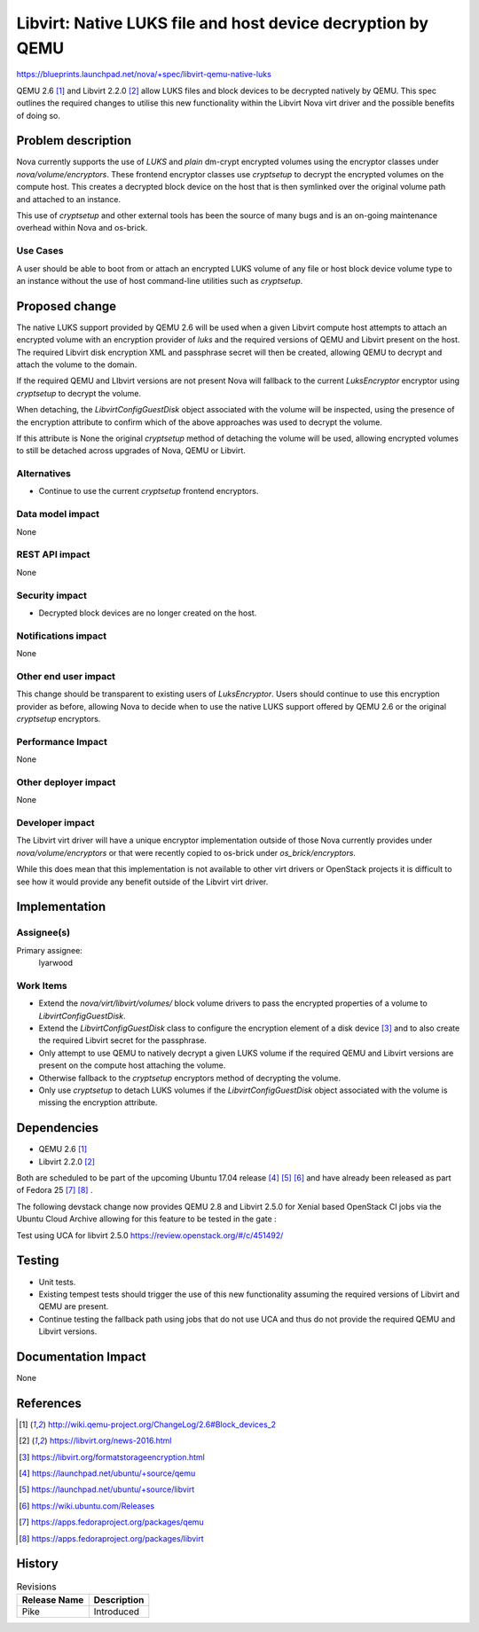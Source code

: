 ..
 This work is licensed under a Creative Commons Attribution 3.0 Unported
 License.

 http://creativecommons.org/licenses/by/3.0/legalcode

============================================================
Libvirt: Native LUKS file and host device decryption by QEMU
============================================================

https://blueprints.launchpad.net/nova/+spec/libvirt-qemu-native-luks

QEMU 2.6 [1]_ and Libvirt 2.2.0 [2]_ allow LUKS files and block
devices to be decrypted natively by QEMU. This spec outlines the required
changes to utilise this new functionality within the Libvirt Nova virt driver
and the possible benefits of doing so.

Problem description
===================

Nova currently supports the use of `LUKS` and `plain` dm-crypt encrypted
volumes using the encryptor classes under `nova/volume/encryptors`. These
frontend encryptor classes use `cryptsetup` to decrypt the encrypted volumes on
the compute host. This creates a decrypted block device on the host that is
then symlinked over the original volume path and attached to an instance.

This use of `cryptsetup` and other external tools has been the source of many
bugs and is an on-going maintenance overhead within Nova and os-brick.

Use Cases
---------

A user should be able to boot from or attach an encrypted LUKS volume of any
file or host block device volume type to an instance without the use of host
command-line utilities such as `cryptsetup`.

Proposed change
===============

The native LUKS support provided by QEMU 2.6 will be used when a given Libvirt
compute host attempts to attach an encrypted volume with an encryption provider
of `luks` and the required versions of QEMU and Libvirt present on the host.
The required Libvirt disk encryption XML and passphrase secret will then be
created, allowing QEMU to decrypt and attach the volume to the domain.

If the required QEMU and LIbvirt versions are not present Nova will fallback to
the current `LuksEncryptor` encryptor using `cryptsetup` to decrypt the volume.

When detaching, the `LibvirtConfigGuestDisk` object associated with the volume
will be inspected, using the presence of the encryption attribute to confirm
which of the above approaches was used to decrypt the volume.

If this attribute is None the original `cryptsetup` method of detaching the
volume will be used, allowing encrypted volumes to still be detached across
upgrades of Nova, QEMU or Libvirt.

Alternatives
------------

* Continue to use the current `cryptsetup` frontend encryptors.

Data model impact
-----------------

None

REST API impact
---------------

None

Security impact
---------------

* Decrypted block devices are no longer created on the host.

Notifications impact
--------------------

None

Other end user impact
---------------------

This change should be transparent to existing users of `LuksEncryptor`. Users
should continue to use this encryption provider as before, allowing Nova to
decide when to use the native LUKS support offered by QEMU 2.6 or the
original `cryptsetup` encryptors.

Performance Impact
------------------

None

Other deployer impact
---------------------

None

Developer impact
----------------

The Libvirt virt driver will have a unique encryptor implementation outside of
those Nova currently provides under `nova/volume/encryptors` or that were
recently copied to os-brick under `os_brick/encryptors`.

While this does mean that this implementation is not available to other virt
drivers or OpenStack projects it is difficult to see how it would provide any
benefit outside of the Libvirt virt driver.

Implementation
==============

Assignee(s)
-----------

Primary assignee:
  lyarwood

Work Items
----------

* Extend the `nova/virt/libvirt/volumes/` block volume drivers to pass the
  encrypted properties of a volume to `LibvirtConfigGuestDisk`.
* Extend the `LibvirtConfigGuestDisk` class to configure the encryption element
  of a disk device [3]_ and to also create the required Libvirt secret for the
  passphrase.
* Only attempt to use QEMU to natively decrypt a given LUKS volume if the
  required QEMU and Libvirt versions are present on the compute host attaching
  the volume.
* Otherwise fallback to the `cryptsetup` encryptors method of decrypting the
  volume.
* Only use `cryptsetup` to detach LUKS volumes if the `LibvirtConfigGuestDisk`
  object associated with the volume is missing the encryption attribute.

Dependencies
============

* QEMU 2.6 [1]_
* Libvirt 2.2.0 [2]_

Both are scheduled to be part of the upcoming Ubuntu 17.04 release
[4]_ [5]_ [6]_ and have already been released as part of Fedora 25 [7]_ [8]_ .

The following devstack change now provides QEMU 2.8 and Libvirt 2.5.0 for
Xenial based OpenStack CI jobs via the Ubuntu Cloud Archive allowing for this
feature to be tested in the gate :

Test using UCA for libvirt 2.5.0
https://review.openstack.org/#/c/451492/

Testing
=======

* Unit tests.
* Existing tempest tests should trigger the use of this new functionality
  assuming the required versions of Libvirt and QEMU are present.
* Continue testing the fallback path using jobs that do not use UCA and thus do
  not provide the required QEMU and Libvirt versions.

Documentation Impact
====================

None

References
==========

.. [1] http://wiki.qemu-project.org/ChangeLog/2.6#Block_devices_2
.. [2] https://libvirt.org/news-2016.html
.. [3] https://libvirt.org/formatstorageencryption.html
.. [4] https://launchpad.net/ubuntu/+source/qemu
.. [5] https://launchpad.net/ubuntu/+source/libvirt
.. [6] https://wiki.ubuntu.com/Releases
.. [7] https://apps.fedoraproject.org/packages/qemu
.. [8] https://apps.fedoraproject.org/packages/libvirt

History
=======

.. list-table:: Revisions
   :header-rows: 1

   * - Release Name
     - Description
   * - Pike
     - Introduced
